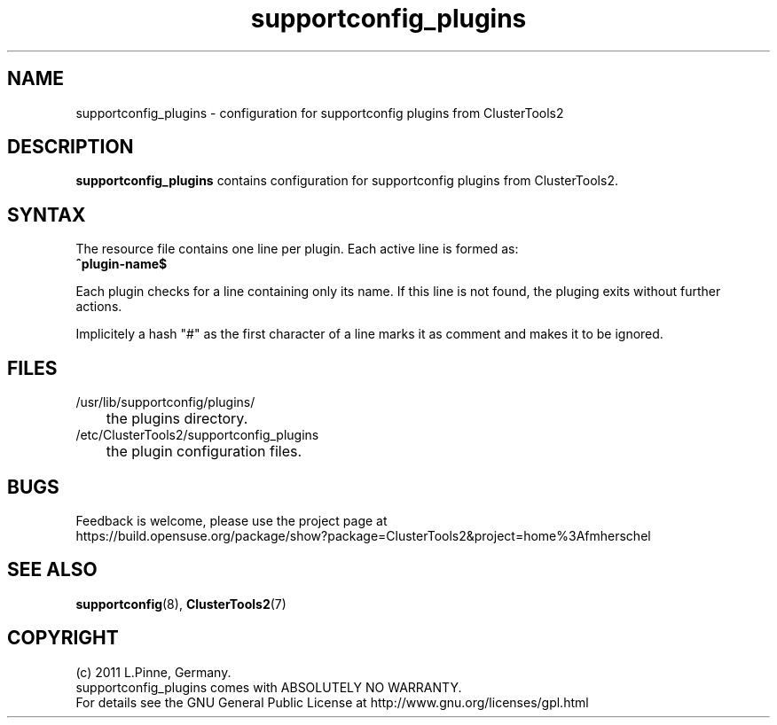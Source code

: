 .TH supportconfig_plugins 5 "30 Aug 2011" "" "ClusterTools2"
.\"
.SH NAME
supportconfig_plugins \- configuration for supportconfig plugins from ClusterTools2  
.\"
.SH DESCRIPTION
\fBsupportconfig_plugins\fP contains configuration for supportconfig plugins from ClusterTools2. 
.\"
.SH SYNTAX
The resource file contains one line per plugin. Each active line is formed as:
.br
.B ^plugin-name$ 

Each plugin checks for a line containing only its name. If this line is not found, the pluging exits without further actions.

Implicitely a hash "#" as the first character of a line marks it as comment and makes it to be ignored. 
.\"
.SH FILES
.TP
/usr/lib/supportconfig/plugins/
	the plugins directory.
.TP
/etc/ClusterTools2/supportconfig_plugins
	the plugin configuration files.
.\"
.SH BUGS
Feedback is welcome, please use the project page at
.br
https://build.opensuse.org/package/show?package=ClusterTools2&project=home%3Afmherschel
.\"
.SH SEE ALSO
\fBsupportconfig\fP(8), \fBClusterTools2\fP(7)
.\"
.SH COPYRIGHT
(c) 2011 L.Pinne, Germany.
.br
supportconfig_plugins comes with ABSOLUTELY NO WARRANTY.
.br
For details see the GNU General Public License at
http://www.gnu.org/licenses/gpl.html
.\"
